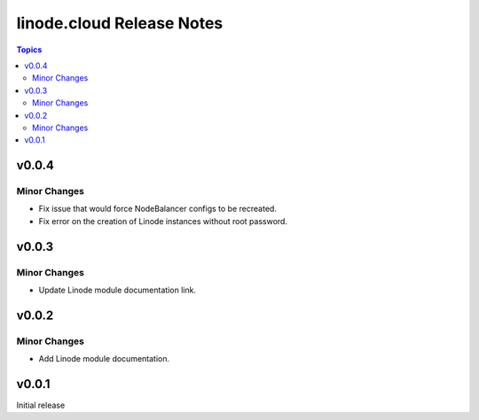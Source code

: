 ==========================
linode.cloud Release Notes
==========================

.. contents:: Topics

v0.0.4
======

Minor Changes
-------------

- Fix issue that would force NodeBalancer configs to be recreated.
- Fix error on the creation of Linode instances without root password.

v0.0.3
======

Minor Changes
-------------

- Update Linode module documentation link.

v0.0.2
======

Minor Changes
-------------

- Add Linode module documentation.

v0.0.1
======

Initial release
